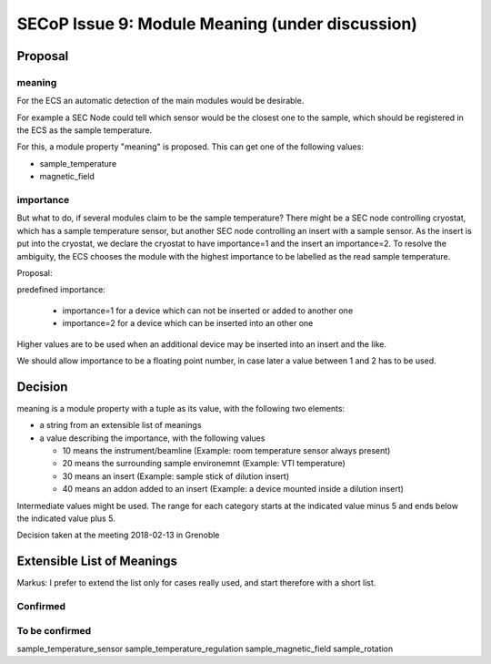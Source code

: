 SECoP Issue 9: Module Meaning (under discussion)
================================================

Proposal
........

meaning
-------

For the ECS an automatic detection of the main modules would be desirable.

For example a SEC Node could tell which sensor would be the closest one to
the sample, which should be registered in the ECS as the sample temperature.

For this, a module property "meaning" is proposed. This can get one of the
following values:

* sample_temperature
* magnetic_field

importance
----------

But what to do, if several modules claim to be the sample temperature?
There might be a SEC node controlling cryostat, which has a sample temperature sensor,
but another SEC node controlling an insert with a sample sensor. As the insert
is put into the cryostat, we declare the cryostat to have importance=1 and
the insert an importance=2. To resolve the ambiguity, the ECS chooses the
module with the highest importance to be labelled as the read sample temperature.

Proposal:

predefined importance:

 * importance=1 for a device which can not be inserted or added to another one
 * importance=2 for a device which can be inserted into an other one

Higher values are to be used when an additional device may be inserted into an insert
and the like.

We should allow importance to be a floating point number, in case later a value
between 1 and 2 has to be used.

Decision
........

meaning is a module property with a tuple as its value, with the following two elements:

* a string from an extensible list of meanings
* a value describing the importance, with the following values

  - 10 means the instrument/beamline (Example: room temperature sensor always present)
  - 20 means the surrounding sample environemnt (Example: VTI temperature)
  - 30 means an insert (Example: sample stick of dilution insert)
  - 40 means an addon added to an insert (Example: a device mounted inside a dilution insert)
  
Intermediate values might be used. The range for each category starts at the indicated value minus 5
and ends below the indicated value plus 5.

Decision taken at the meeting 2018-02-13 in Grenoble

Extensible List of Meanings
...........................

Markus: I prefer to extend the list only for cases really used,
and start therefore with a short list.

Confirmed
---------

To be confirmed
---------------

sample_temperature_sensor
sample_temperature_regulation
sample_magnetic_field
sample_rotation

